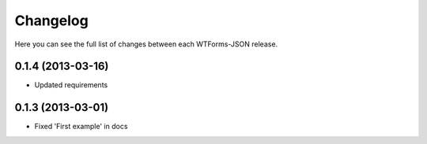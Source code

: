 Changelog
---------

Here you can see the full list of changes between each WTForms-JSON release.


0.1.4 (2013-03-16)
^^^^^^^^^^^^^^^^^^

- Updated requirements



0.1.3 (2013-03-01)
^^^^^^^^^^^^^^^^^^

- Fixed 'First example' in docs
